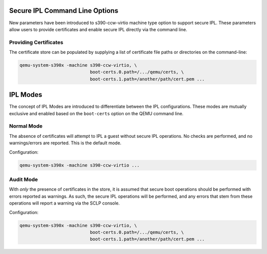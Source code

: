.. SPDX-License-Identifier: GPL-2.0-or-later

Secure IPL Command Line Options
===============================

New parameters have been introduced to s390-ccw-virtio machine type option
to support secure IPL. These parameters allow users to provide certificates
and enable secure IPL directly via the command line.

Providing Certificates
----------------------

The certificate store can be populated by supplying a list of certificate file
paths or directories on the command-line:

.. code-block:: shell

    qemu-system-s390x -machine s390-ccw-virtio, \
                               boot-certs.0.path=/.../qemu/certs, \
                               boot-certs.1.path=/another/path/cert.pem ...


IPL Modes
=========

The concept of IPL Modes are introduced to differentiate between the IPL configurations.
These modes are mutually exclusive and enabled based on the ``boot-certs`` option on the
QEMU command line.

Normal Mode
-----------

The absence of certificates will attempt to IPL a guest without secure IPL operations.
No checks are performed, and no warnings/errors are reported. This is the default mode.

Configuration:

.. code-block:: shell

    qemu-system-s390x -machine s390-ccw-virtio ...

Audit Mode
----------

With *only* the presence of certificates in the store, it is assumed that secure
boot operations should be performed with errors reported as warnings. As such,
the secure IPL operations will be performed, and any errors that stem from these
operations will report a warning via the SCLP console.

Configuration:

.. code-block:: shell

    qemu-system-s390x -machine s390-ccw-virtio, \
                               boot-certs.0.path=/.../qemu/certs, \
                               boot-certs.1.path=/another/path/cert.pem ...
